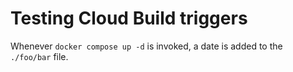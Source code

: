 * Testing Cloud Build triggers

Whenever ~docker compose up -d~ is invoked, a date is added to the ~./foo/bar~ file.

